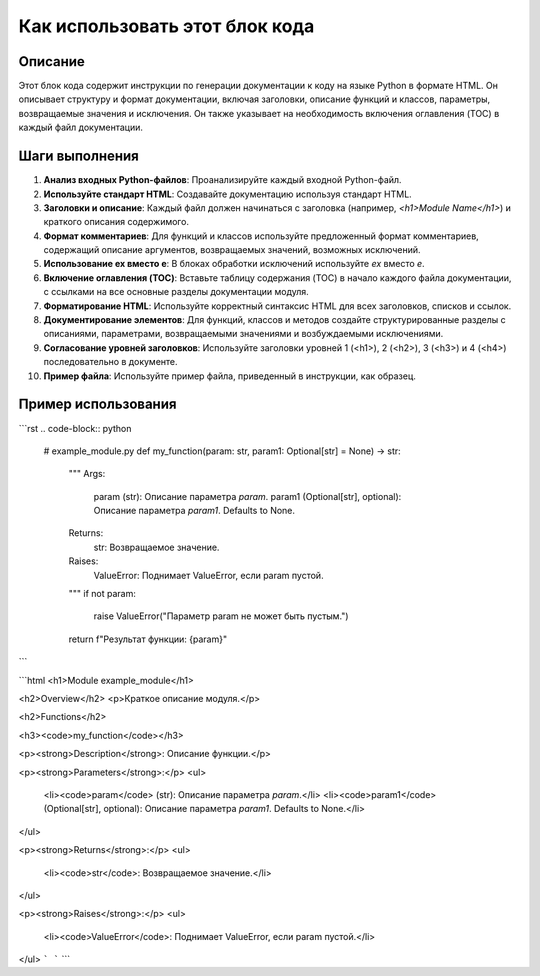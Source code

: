 Как использовать этот блок кода
=========================================================================================

Описание
-------------------------
Этот блок кода содержит инструкции по генерации документации к коду на языке Python в формате HTML.  Он описывает структуру и формат документации, включая заголовки, описание функций и классов, параметры, возвращаемые значения и исключения.  Он также указывает на необходимость включения оглавления (TOC) в каждый файл документации.

Шаги выполнения
-------------------------
1. **Анализ входных Python-файлов**:  Проанализируйте каждый входной Python-файл.
2. **Используйте стандарт HTML**:  Создавайте документацию используя стандарт HTML.
3. **Заголовки и описание**:  Каждый файл должен начинаться с заголовка (например, `<h1>Module Name</h1>`) и краткого описания содержимого.
4. **Формат комментариев**: Для функций и классов используйте предложенный формат комментариев, содержащий описание аргументов, возвращаемых значений, возможных исключений.
5. **Использование ex вместо e**: В блоках обработки исключений используйте `ex` вместо `e`.
6. **Включение оглавления (TOC)**: Вставьте таблицу содержания (TOC) в начало каждого файла документации, с ссылками на все основные разделы документации модуля.
7. **Форматирование HTML**:  Используйте корректный синтаксис HTML для всех заголовков, списков и ссылок.
8. **Документирование элементов**: Для функций, классов и методов создайте структурированные разделы с описаниями, параметрами, возвращаемыми значениями и возбуждаемыми исключениями.
9. **Согласование уровней заголовков**: Используйте заголовки уровней 1 (<h1>), 2 (<h2>), 3 (<h3>) и 4 (<h4>) последовательно в документе.
10. **Пример файла**:  Используйте пример файла, приведенный в инструкции, как образец.


Пример использования
-------------------------
```rst
.. code-block:: python

    # example_module.py
    def my_function(param: str, param1: Optional[str] = None) -> str:
        """
        Args:
            param (str): Описание параметра `param`.
            param1 (Optional[str], optional): Описание параметра `param1`. Defaults to None.

        Returns:
            str: Возвращаемое значение.

        Raises:
            ValueError: Поднимает ValueError, если param пустой.
        """
        if not param:
            raise ValueError("Параметр param не может быть пустым.")
        return f"Результат функции: {param}"
```


```html
<h1>Module example_module</h1>

<h2>Overview</h2>
<p>Краткое описание модуля.</p>

<h2>Functions</h2>

<h3><code>my_function</code></h3>

<p><strong>Description</strong>: Описание функции.</p>

<p><strong>Parameters</strong>:</p>
<ul>
  <li><code>param</code> (str): Описание параметра `param`.</li>
  <li><code>param1</code> (Optional[str], optional): Описание параметра `param1`. Defaults to None.</li>
</ul>

<p><strong>Returns</strong>:</p>
<ul>
  <li><code>str</code>: Возвращаемое значение.</li>
</ul>

<p><strong>Raises</strong>:</p>
<ul>
  <li><code>ValueError</code>: Поднимает ValueError, если param пустой.</li>
</ul>
```
```
```